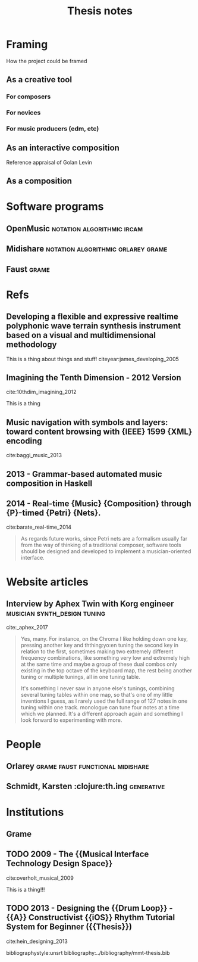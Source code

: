 #+TITLE: Thesis notes
#+options: toc:nil
#+latex-header: \usepackage{version=3}{mchem}
#+latex-header: \usepackage{float}
#+LATEX_HEADER: \usepackage{natbib}
#+BIBLIOGRAPHY: ../bibliography/mmt-thesis.bib

* Framing
How the project could be framed
** As a creative tool
*** For composers
*** For novices
*** For music producers (edm, etc)
** As an interactive composition
Reference appraisal of Golan Levin
** As a composition

* Software programs
** OpenMusic                                     :notation:algorithmic:ircam:
** Midishare                             :notation:algorithmic:orlarey:grame:
** Faust                                                              :grame:

* Refs
** Developing a flexible and expressive realtime polyphonic wave terrain synthesis instrument based on a visual and multidimensional methodology
 :PROPERTIES:
  :Custom_ID: james_developing_2005
  :AUTHOR: James
  :JOURNAL: 
  :YEAR: 
  :VOLUME: 
  :PAGES: 
  :DOI: 
  :URL: http://ro.ecu.edu.au/theses/107/
 :END:

This is a thing about things and stuff! citeyear:james_developing_2005

** Imagining the Tenth Dimension - 2012 Version
 :PROPERTIES:
  :Custom_ID: 10thdim_imagining
  :AUTHOR: 10thdim
  :JOURNAL: 
  :YEAR: 
  :VOLUME: 
  :PAGES: 
  :DOI: 
  :URL: https://www.youtube.com/watch?v=zqeqW3g8N2Q
 :END:

cite:10thdim_imagining_2012

This is a thing

** Music navigation with symbols and layers: toward content browsing with {IEEE} 1599 {XML} encoding
 :PROPERTIES:
  :Custom_ID: baggi_music_2013
  :AUTHOR: Baggi \& Haus
  :JOURNAL: 
  :YEAR: 
  :VOLUME: 
  :PAGES: 
  :DOI: 
  :URL: 
 :END:

cite:baggi_music_2013


** 2013 - Grammar-based automated music composition in Haskell
 :PROPERTIES:
  :Custom_ID: quick13_gramm_haskel
  :AUTHOR: Donya Quick \& Paul Hudak
  :JOURNAL: 
  :YEAR: 2013
  :VOLUME: 
  :PAGES: nil
  :DOI: 10.1145/2505341.2505345
  :URL: https://doi.org/10.1145/2505341.2505345
 :END:

** 2014 - Real-time {Music} {Composition} through {P}-timed {Petri} {Nets}.
 :PROPERTIES:
  :Custom_ID: barate_real-time_2014
  :AUTHOR: Barate, Haus \& Ludovico
  :JOURNAL: 
  :YEAR: 2014
  :VOLUME: 
  :PAGES: 
  :DOI: 
  :URL: http://smc.afim-asso.org/smc-icmc-2014/images/proceedings/OS25-B02-Real-timeMusicComposition.pdf
 :END:

cite:barate_real-time_2014

#+BEGIN_QUOTE
As regards future works, since Petri nets are a formalism
usually far from the way of thinking of a traditional composer,
software tools should be designed and developed to
implement a musician-oriented interface. 
#+END


** 1971 - Norman {McLaren} : {Synchromy}
 :PROPERTIES:
  :Custom_ID: anathemecollection_norman_1971
  :AUTHOR: AnaThemeCollection
  :JOURNAL: 
  :YEAR: 1971
  :VOLUME: 
  :PAGES: 
  :DOI: 
  :URL: https://www.youtube.com/watch?v=jiJR1ET715M
 :END:

cite:anathemecollection_norman_1971

Nice video
* Books
** XV. Liszt's Faust Symphony: A Semantic Analysis
 :PROPERTIES:
  :Custom_ID: il_xv
  :AUTHOR: 
  :JOURNAL: 
  :YEAR: nil
  :VOLUME: 
  :PAGES: nil
  :DOI: 10.3726/978-3-653-05301-2/23
  :URL: https://doi.org/10.3726/978-3-653-05301-2/23
 :END:

cite:il_xv
*** Approach to things
Yes it is




cite:quick13_gramm_haskel



** TODO 2011 - Brave {{NUI}} World: Designing Natural User Interfaces for Touch and Gesture
 :PROPERTIES:
  :Custom_ID: wigdor_brave_2011
  :AUTHOR: Wigdor \& Wixon
  :JOURNAL: 
  :YEAR: 2011
  :VOLUME: 
  :PAGES: 
  :DOI: 
  :URL: 
 :END:

cite:wigdor_brave_2011

This book has some excellent ideas contained within it!!!

#+BEGIN_QUOTE
Hello world how is that you are such a great world!
#+END_QUOTE

* Website articles
** Interview by Aphex Twin with Korg engineer :musician:synth_design:tuning:
cite:_aphex_2017

#+BEGIN_QUOTE
Yes, many. For instance, on the Chroma I like holding down one key, pressing
another key and ththing:yo:en tuning the second key in relation to the first,
sometimes making two extremely different frequency combinations, like something
very low and extremely high at the same time and maybe a group of these dual
combos only existing in the top octave of the keyboard map, the rest being
another tuning or multiple tunings, all in one tuning table.

It's something I never saw in anyone else's tunings, combining several
tuning tables within one map, so that's one of my little inventions I guess, as
I rarely used the full range of 127 notes in one tuning within one track.
monologue can tune four notes at a time which we planned. It's a different
approach again and something I look forward to experimenting with more.
#+END_QUOTE

* People
** Orlarey                                 :grame:faust:functional:midishare:
** Schmidt, Karsten :clojure:th.ing:generative:

* Institutions
  :PROPERTIES:
  :CUSTOM_ID: inst
  :END:
** Grame
   :PROPERTIES:
   :CUSTOM_ID: grame
   :END:
   
** TODO 2009 - The {{Musical Interface Technology Design Space}}
 :PROPERTIES:
  :Custom_ID: overholt_musical_2009
  :AUTHOR: Overholt
  :JOURNAL: Organised Sound
  :YEAR: 2009
  :VOLUME: 14
  :PAGES: 217
  :DOI: 10.1017/S1355771809000326
  :URL: 
 :END:

cite:overholt_musical_2009

This is a thing!!!



** TODO 2013 - Designing the {{Drum Loop}} - {{A}} Constructivist {{iOS}} Rhythm Tutorial System for Beginner ({{Thesis}})
 :PROPERTIES:
  :Custom_ID: hein_designing_2013
  :AUTHOR: Hein
  :JOURNAL: 
  :YEAR: 2013
  :VOLUME: 
  :PAGES: 
  :DOI: 
  :URL: 
 :END:

cite:hein_designing_2013

bibliographystyle:unsrt 
bibliography:../bibliography/mmt-thesis.bib
